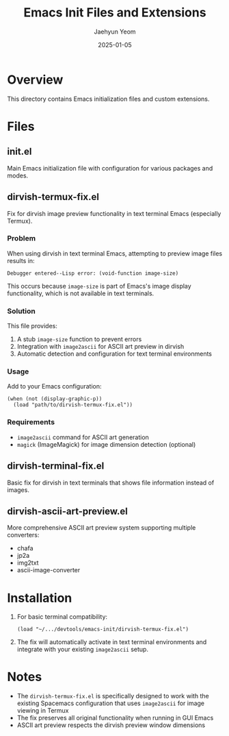 #+TITLE: Emacs Init Files and Extensions
#+AUTHOR: Jaehyun Yeom
#+DATE: 2025-01-05

* Overview

This directory contains Emacs initialization files and custom extensions.

* Files

** init.el
Main Emacs initialization file with configuration for various packages and modes.

** dirvish-termux-fix.el
Fix for dirvish image preview functionality in text terminal Emacs (especially Termux).

*** Problem
When using dirvish in text terminal Emacs, attempting to preview image files results in:
#+BEGIN_SRC
Debugger entered--Lisp error: (void-function image-size)
#+END_SRC

This occurs because ~image-size~ is part of Emacs's image display functionality, which is not available in text terminals.

*** Solution
This file provides:
1. A stub ~image-size~ function to prevent errors
2. Integration with ~image2ascii~ for ASCII art preview in dirvish
3. Automatic detection and configuration for text terminal environments

*** Usage
Add to your Emacs configuration:
#+BEGIN_SRC elisp
(when (not (display-graphic-p))
  (load "path/to/dirvish-termux-fix.el"))
#+END_SRC

*** Requirements
- ~image2ascii~ command for ASCII art generation
- ~magick~ (ImageMagick) for image dimension detection (optional)

** dirvish-terminal-fix.el
Basic fix for dirvish in text terminals that shows file information instead of images.

** dirvish-ascii-art-preview.el
More comprehensive ASCII art preview system supporting multiple converters:
- chafa
- jp2a
- img2txt
- ascii-image-converter

* Installation

1. For basic terminal compatibility:
   #+BEGIN_SRC elisp
   (load "~/.../devtools/emacs-init/dirvish-termux-fix.el")
   #+END_SRC

2. The fix will automatically activate in text terminal environments and integrate with your existing ~image2ascii~ setup.

* Notes

- The ~dirvish-termux-fix.el~ is specifically designed to work with the existing Spacemacs configuration that uses ~image2ascii~ for image viewing in Termux
- The fix preserves all original functionality when running in GUI Emacs
- ASCII art preview respects the dirvish preview window dimensions